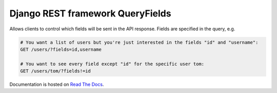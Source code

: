 Django REST framework QueryFields
=================================

|travis|_ |coveralls|_ |pypi|_ |womm|_

.. |travis| image:: https://img.shields.io/travis/wimglenn/djangorestframework-queryfields.svg?branch=master
.. _travis: https://travis-ci.org/wimglenn/djangorestframework-queryfields

.. |coveralls| image:: https://img.shields.io/coveralls/wimglenn/djangorestframework-queryfields.svg
.. _coveralls: https://coveralls.io/github/wimglenn/djangorestframework-queryfields?branch=master

.. |pypi| image:: https://img.shields.io/pypi/v/djangorestframework-queryfields.svg
.. _pypi: https://pypi.python.org/pypi/djangorestframework-queryfields

.. |womm| image:: https://cdn.rawgit.com/nikku/works-on-my-machine/v0.2.0/badge.svg
.. _womm: https://github.com/nikku/works-on-my-machine

Allows clients to control which fields will be sent in the API response.  Fields are specified in the query, e.g.

.. code-block:: 

    # You want a list of users but you're just interested in the fields "id" and "username":
    GET /users/?fields=id,username

    # You want to see every field except "id" for the specific user tom:
    GET /users/tom/?fields!=id


Documentation is hosted on `Read The Docs <http://djangorestframework-queryfields.readthedocs.io/>`_.
